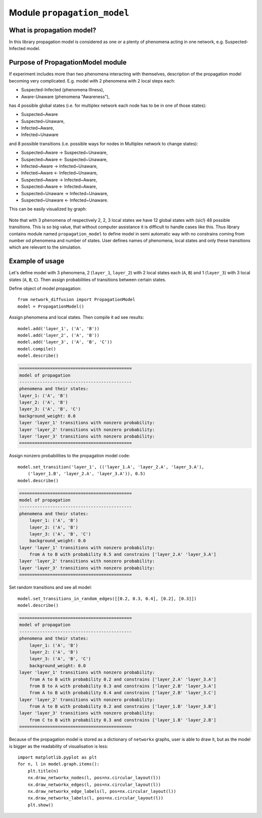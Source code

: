 
Module  ``propagation_model``
=============================


What is propagation model?
__________________________
In this library propagation model is considered as one or a plenty of
phenomena acting in one network, e.g. Suspected-Infected model.

Purpose of PropagationModel module
___________________________________
If experiment includes more than two phenomena interacting with themselves,
description of the propagation model becoming very complicated. E.g. model
with 2 phenomena with 2 local steps each:

* Suspected-Infected (phenomena Illness),
* Aware-Unaware (phenomena "Awareness"),

has 4 possible global states (i.e. for multiplex network each node has to be
in one of those states):

* Suspected~Aware
* Suspected~Unaware,
* Infected~Aware,
* Infected~Unaware

and 8 possible transitions (i.e. possible ways for nodes in Multiplex network
to change states):

* Suspected~Aware -> Suspected~Unaware,
* Suspected~Aware <- Suspected~Unaware,
* Infected~Aware -> Infected~Unaware,
* Infected~Aware <- Infected~Unaware,
* Suspected~Aware -> Infected~Aware,
* Suspected~Aware <- Infected~Aware,
* Suspected~Unaware -> Infected~Unaware,
* Suspected~Unaware <- Infected~Unaware.

This can be easily visualized by graph:

.. figure:: images/propagation.png
    :align: center
    :width: 250

Note that with 3 phenomena of respectively 2, 2, 3 local states we have 12
global states with (sic!) 48 possible transitions. This is so big value, that
without computer assistance it is difficult to handle cases like this. Thus
library contains module named ``propagation_model`` to define model in semi
automatic way with no constrains coming from number od phenomena and number
of states. User defines names of phenomena, local states and only these
transitions which are relevant to the simulation.

Example of usage
________________
Let's define model with 3 phenomena, 2 (``layer_1``, ``layer_2``) with 2 local states
each (``A``, ``B``) and 1 (``layer_3``) with 3 local states (``A``, ``B``, ``C``). Then assign
probabilities of transitions between certain states.

Define object of model propagation::

    from network_diffusion import PropagationModel
    model = PropagationModel()

Assign phenomena and local states. Then compile it ad see results::

    model.add('layer_1', ('A', 'B'))
    model.add('layer_2', ('A', 'B'))
    model.add('layer_3', ('A', 'B', 'C'))
    model.compile()
    model.describe()

.. code-block:: console

    ============================================
    model of propagation
    --------------------------------------------
    phenomena and their states:
    layer_1: ('A', 'B')
    layer_2: ('A', 'B')
    layer_3: ('A', 'B', 'C')
    background_weight: 0.0
    layer 'layer_1' transitions with nonzero probability:
    layer 'layer_2' transitions with nonzero probability:
    layer 'layer_3' transitions with nonzero probability:
    ============================================

Assign nonzero probabilities to the propagation model code::

    model.set_transition('layer_1', (('layer_1.A', 'layer_2.A', 'layer_3.A'),
        ('layer_1.B', 'layer_2.A', 'layer_3.A')), 0.5)
    model.describe()

.. code-block:: console

    ============================================
    model of propagation
    --------------------------------------------
    phenomena and their states:
        layer_1: ('A', 'B')
        layer_2: ('A', 'B')
        layer_3: ('A', 'B', 'C')
        background_weight: 0.0
    layer 'layer_1' transitions with nonzero probability:
        from A to B with probability 0.5 and constrains ['layer_2.A' 'layer_3.A']
    layer 'layer_2' transitions with nonzero probability:
    layer 'layer_3' transitions with nonzero probability:
    ============================================

Set random transitions and see all model::

    model.set_transitions_in_random_edges([[0.2, 0.3, 0.4], [0.2], [0.3]])
    model.describe()

.. code-block:: console

    ============================================
    model of propagation
    --------------------------------------------
    phenomena and their states:
        layer_1: ('A', 'B')
        layer_2: ('A', 'B')
        layer_3: ('A', 'B', 'C')
        background_weight: 0.0
    layer 'layer_1' transitions with nonzero probability:
        from A to B with probability 0.2 and constrains ['layer_2.A' 'layer_3.A']
        from B to A with probability 0.3 and constrains ['layer_2.B' 'layer_3.A']
        from A to B with probability 0.4 and constrains ['layer_2.B' 'layer_3.C']
    layer 'layer_2' transitions with nonzero probability:
        from A to B with probability 0.2 and constrains ['layer_1.B' 'layer_3.B']
    layer 'layer_3' transitions with nonzero probability:
        from C to B with probability 0.3 and constrains ['layer_1.B' 'layer_2.B']
    ============================================

Because of the propagation model is stored as a dictionary of ``networkx``
graphs, user is able to draw it, but as the model is bigger as the readability
of visualisation is less::

    import matplotlib.pyplot as plt
    for n, l in model.graph.items():
        plt.title(n)
        nx.draw_networkx_nodes(l, pos=nx.circular_layout(l))
        nx.draw_networkx_edges(l, pos=nx.circular_layout(l))
        nx.draw_networkx_edge_labels(l, pos=nx.circular_layout(l))
        nx.draw_networkx_labels(l, pos=nx.circular_layout(l))
        plt.show()
